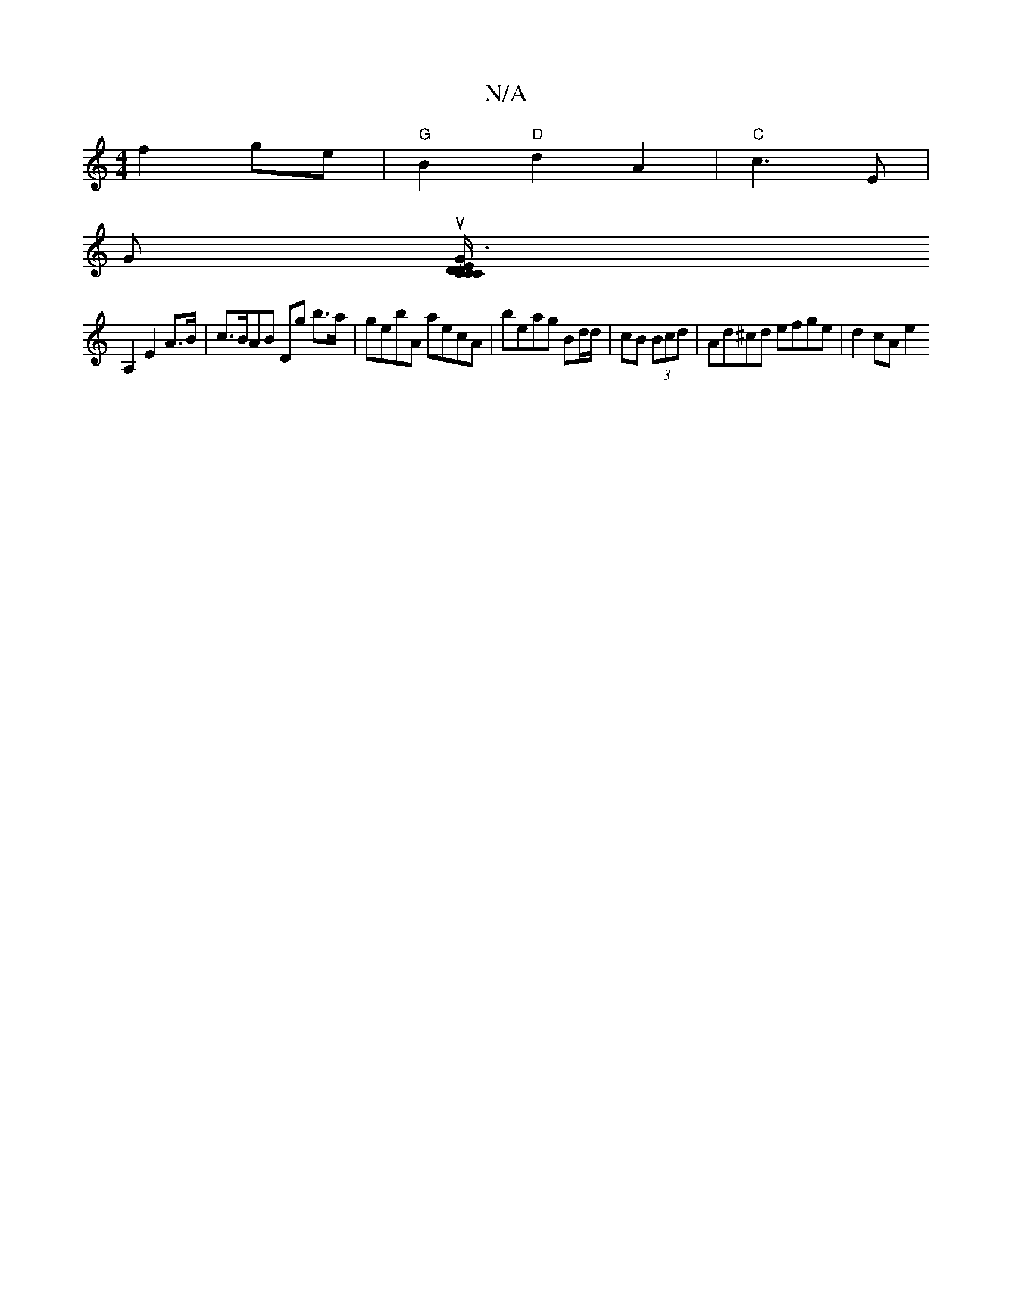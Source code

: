 X:1
T:N/A
M:4/4
R:N/A
K:Cmajor
 f2 ge | "G"B2 "D"d2 A2 | "C"c3 E |
Gu [G2 "D" C/C/E "{3}D3|[1 "C"cB^A Bcd/e/d | "G"G2 E2 | BGBG ABAF | A2 A"[M:[B4:|
A,2 E2 A>B | c>BAB Dg b>a | gebA aecA | beag Bd/d/|cB (3Bcd | Ad^cd efge | d2cA e2